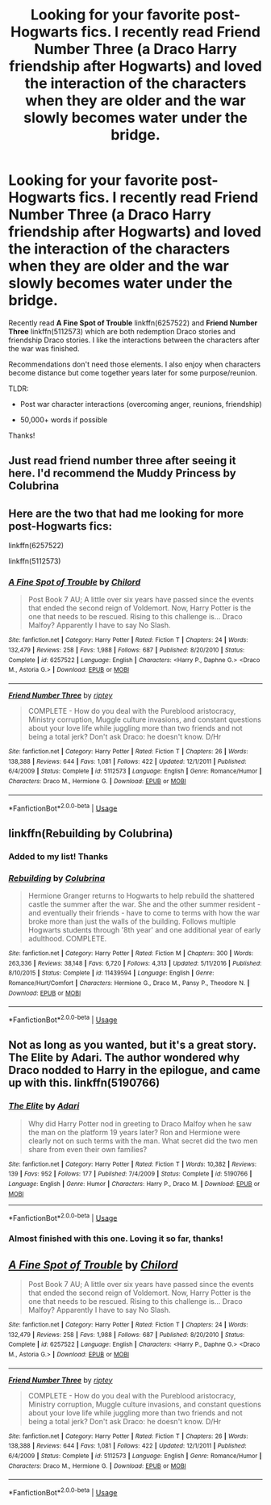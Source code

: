 #+TITLE: Looking for your favorite post-Hogwarts fics. I recently read Friend Number Three (a Draco Harry friendship after Hogwarts) and loved the interaction of the characters when they are older and the war slowly becomes water under the bridge.

* Looking for your favorite post-Hogwarts fics. I recently read Friend Number Three (a Draco Harry friendship after Hogwarts) and loved the interaction of the characters when they are older and the war slowly becomes water under the bridge.
:PROPERTIES:
:Author: 1SoulShallNotBeLost
:Score: 14
:DateUnix: 1582128273.0
:DateShort: 2020-Feb-19
:FlairText: Request
:END:
Recently read *A Fine Spot of Trouble* linkffn(6257522) and *Friend Number Three* linkffn(5112573) which are both redemption Draco stories and friendship Draco stories. I like the interactions between the characters after the war was finished.

Recommendations don't need those elements. I also enjoy when characters become distance but come together years later for some purpose/reunion.

TLDR:

- Post war character interactions (overcoming anger, reunions, friendship)

- 50,000+ words if possible

Thanks!


** Just read friend number three after seeing it here. I'd recommend the Muddy Princess by Colubrina
:PROPERTIES:
:Author: Kingsonne
:Score: 3
:DateUnix: 1582156781.0
:DateShort: 2020-Feb-20
:END:


** Here are the two that had me looking for more post-Hogwarts fics:

linkffn(6257522)

linkffn(5112573)
:PROPERTIES:
:Author: 1SoulShallNotBeLost
:Score: 1
:DateUnix: 1582128316.0
:DateShort: 2020-Feb-19
:END:

*** [[https://www.fanfiction.net/s/6257522/1/][*/A Fine Spot of Trouble/*]] by [[https://www.fanfiction.net/u/67673/Chilord][/Chilord/]]

#+begin_quote
  Post Book 7 AU; A little over six years have passed since the events that ended the second reign of Voldemort. Now, Harry Potter is the one that needs to be rescued. Rising to this challenge is... Draco Malfoy? Apparently I have to say No Slash.
#+end_quote

^{/Site/:} ^{fanfiction.net} ^{*|*} ^{/Category/:} ^{Harry} ^{Potter} ^{*|*} ^{/Rated/:} ^{Fiction} ^{T} ^{*|*} ^{/Chapters/:} ^{24} ^{*|*} ^{/Words/:} ^{132,479} ^{*|*} ^{/Reviews/:} ^{258} ^{*|*} ^{/Favs/:} ^{1,988} ^{*|*} ^{/Follows/:} ^{687} ^{*|*} ^{/Published/:} ^{8/20/2010} ^{*|*} ^{/Status/:} ^{Complete} ^{*|*} ^{/id/:} ^{6257522} ^{*|*} ^{/Language/:} ^{English} ^{*|*} ^{/Characters/:} ^{<Harry} ^{P.,} ^{Daphne} ^{G.>} ^{<Draco} ^{M.,} ^{Astoria} ^{G.>} ^{*|*} ^{/Download/:} ^{[[http://www.ff2ebook.com/old/ffn-bot/index.php?id=6257522&source=ff&filetype=epub][EPUB]]} ^{or} ^{[[http://www.ff2ebook.com/old/ffn-bot/index.php?id=6257522&source=ff&filetype=mobi][MOBI]]}

--------------

[[https://www.fanfiction.net/s/5112573/1/][*/Friend Number Three/*]] by [[https://www.fanfiction.net/u/1956216/riptey][/riptey/]]

#+begin_quote
  COMPLETE - How do you deal with the Pureblood aristocracy, Ministry corruption, Muggle culture invasions, and constant questions about your love life while juggling more than two friends and not being a total jerk? Don't ask Draco: he doesn't know. D/Hr
#+end_quote

^{/Site/:} ^{fanfiction.net} ^{*|*} ^{/Category/:} ^{Harry} ^{Potter} ^{*|*} ^{/Rated/:} ^{Fiction} ^{T} ^{*|*} ^{/Chapters/:} ^{26} ^{*|*} ^{/Words/:} ^{138,388} ^{*|*} ^{/Reviews/:} ^{644} ^{*|*} ^{/Favs/:} ^{1,081} ^{*|*} ^{/Follows/:} ^{422} ^{*|*} ^{/Updated/:} ^{12/1/2011} ^{*|*} ^{/Published/:} ^{6/4/2009} ^{*|*} ^{/Status/:} ^{Complete} ^{*|*} ^{/id/:} ^{5112573} ^{*|*} ^{/Language/:} ^{English} ^{*|*} ^{/Genre/:} ^{Romance/Humor} ^{*|*} ^{/Characters/:} ^{Draco} ^{M.,} ^{Hermione} ^{G.} ^{*|*} ^{/Download/:} ^{[[http://www.ff2ebook.com/old/ffn-bot/index.php?id=5112573&source=ff&filetype=epub][EPUB]]} ^{or} ^{[[http://www.ff2ebook.com/old/ffn-bot/index.php?id=5112573&source=ff&filetype=mobi][MOBI]]}

--------------

*FanfictionBot*^{2.0.0-beta} | [[https://github.com/tusing/reddit-ffn-bot/wiki/Usage][Usage]]
:PROPERTIES:
:Author: FanfictionBot
:Score: 0
:DateUnix: 1582128322.0
:DateShort: 2020-Feb-19
:END:


** linkffn(Rebuilding by Colubrina)
:PROPERTIES:
:Score: 1
:DateUnix: 1582157457.0
:DateShort: 2020-Feb-20
:END:

*** Added to my list! Thanks
:PROPERTIES:
:Author: 1SoulShallNotBeLost
:Score: 1
:DateUnix: 1582234514.0
:DateShort: 2020-Feb-21
:END:


*** [[https://www.fanfiction.net/s/11439594/1/][*/Rebuilding/*]] by [[https://www.fanfiction.net/u/4314892/Colubrina][/Colubrina/]]

#+begin_quote
  Hermione Granger returns to Hogwarts to help rebuild the shattered castle the summer after the war. She and the other summer resident - and eventually their friends - have to come to terms with how the war broke more than just the walls of the building. Follows multiple Hogwarts students through '8th year' and one additional year of early adulthood. COMPLETE.
#+end_quote

^{/Site/:} ^{fanfiction.net} ^{*|*} ^{/Category/:} ^{Harry} ^{Potter} ^{*|*} ^{/Rated/:} ^{Fiction} ^{M} ^{*|*} ^{/Chapters/:} ^{300} ^{*|*} ^{/Words/:} ^{263,336} ^{*|*} ^{/Reviews/:} ^{38,148} ^{*|*} ^{/Favs/:} ^{6,720} ^{*|*} ^{/Follows/:} ^{4,313} ^{*|*} ^{/Updated/:} ^{5/11/2016} ^{*|*} ^{/Published/:} ^{8/10/2015} ^{*|*} ^{/Status/:} ^{Complete} ^{*|*} ^{/id/:} ^{11439594} ^{*|*} ^{/Language/:} ^{English} ^{*|*} ^{/Genre/:} ^{Romance/Hurt/Comfort} ^{*|*} ^{/Characters/:} ^{Hermione} ^{G.,} ^{Draco} ^{M.,} ^{Pansy} ^{P.,} ^{Theodore} ^{N.} ^{*|*} ^{/Download/:} ^{[[http://www.ff2ebook.com/old/ffn-bot/index.php?id=11439594&source=ff&filetype=epub][EPUB]]} ^{or} ^{[[http://www.ff2ebook.com/old/ffn-bot/index.php?id=11439594&source=ff&filetype=mobi][MOBI]]}

--------------

*FanfictionBot*^{2.0.0-beta} | [[https://github.com/tusing/reddit-ffn-bot/wiki/Usage][Usage]]
:PROPERTIES:
:Author: FanfictionBot
:Score: 1
:DateUnix: 1582157477.0
:DateShort: 2020-Feb-20
:END:


** Not as long as you wanted, but it's a great story. The Elite by Adari. The author wondered why Draco nodded to Harry in the epilogue, and came up with this. linkffn(5190766)
:PROPERTIES:
:Author: JennaSayquah
:Score: 1
:DateUnix: 1582160654.0
:DateShort: 2020-Feb-20
:END:

*** [[https://www.fanfiction.net/s/5190766/1/][*/The Elite/*]] by [[https://www.fanfiction.net/u/1451314/Adari][/Adari/]]

#+begin_quote
  Why did Harry Potter nod in greeting to Draco Malfoy when he saw the man on the platform 19 years later? Ron and Hermione were clearly not on such terms with the man. What secret did the two men share from even their own families?
#+end_quote

^{/Site/:} ^{fanfiction.net} ^{*|*} ^{/Category/:} ^{Harry} ^{Potter} ^{*|*} ^{/Rated/:} ^{Fiction} ^{T} ^{*|*} ^{/Words/:} ^{10,382} ^{*|*} ^{/Reviews/:} ^{139} ^{*|*} ^{/Favs/:} ^{952} ^{*|*} ^{/Follows/:} ^{177} ^{*|*} ^{/Published/:} ^{7/4/2009} ^{*|*} ^{/Status/:} ^{Complete} ^{*|*} ^{/id/:} ^{5190766} ^{*|*} ^{/Language/:} ^{English} ^{*|*} ^{/Genre/:} ^{Humor} ^{*|*} ^{/Characters/:} ^{Harry} ^{P.,} ^{Draco} ^{M.} ^{*|*} ^{/Download/:} ^{[[http://www.ff2ebook.com/old/ffn-bot/index.php?id=5190766&source=ff&filetype=epub][EPUB]]} ^{or} ^{[[http://www.ff2ebook.com/old/ffn-bot/index.php?id=5190766&source=ff&filetype=mobi][MOBI]]}

--------------

*FanfictionBot*^{2.0.0-beta} | [[https://github.com/tusing/reddit-ffn-bot/wiki/Usage][Usage]]
:PROPERTIES:
:Author: FanfictionBot
:Score: 2
:DateUnix: 1582160673.0
:DateShort: 2020-Feb-20
:END:


*** Almost finished with this one. Loving it so far, thanks!
:PROPERTIES:
:Author: 1SoulShallNotBeLost
:Score: 1
:DateUnix: 1582234558.0
:DateShort: 2020-Feb-21
:END:


** [[https://www.fanfiction.net/s/6257522/1/][*/A Fine Spot of Trouble/*]] by [[https://www.fanfiction.net/u/67673/Chilord][/Chilord/]]

#+begin_quote
  Post Book 7 AU; A little over six years have passed since the events that ended the second reign of Voldemort. Now, Harry Potter is the one that needs to be rescued. Rising to this challenge is... Draco Malfoy? Apparently I have to say No Slash.
#+end_quote

^{/Site/:} ^{fanfiction.net} ^{*|*} ^{/Category/:} ^{Harry} ^{Potter} ^{*|*} ^{/Rated/:} ^{Fiction} ^{T} ^{*|*} ^{/Chapters/:} ^{24} ^{*|*} ^{/Words/:} ^{132,479} ^{*|*} ^{/Reviews/:} ^{258} ^{*|*} ^{/Favs/:} ^{1,988} ^{*|*} ^{/Follows/:} ^{687} ^{*|*} ^{/Published/:} ^{8/20/2010} ^{*|*} ^{/Status/:} ^{Complete} ^{*|*} ^{/id/:} ^{6257522} ^{*|*} ^{/Language/:} ^{English} ^{*|*} ^{/Characters/:} ^{<Harry} ^{P.,} ^{Daphne} ^{G.>} ^{<Draco} ^{M.,} ^{Astoria} ^{G.>} ^{*|*} ^{/Download/:} ^{[[http://www.ff2ebook.com/old/ffn-bot/index.php?id=6257522&source=ff&filetype=epub][EPUB]]} ^{or} ^{[[http://www.ff2ebook.com/old/ffn-bot/index.php?id=6257522&source=ff&filetype=mobi][MOBI]]}

--------------

[[https://www.fanfiction.net/s/5112573/1/][*/Friend Number Three/*]] by [[https://www.fanfiction.net/u/1956216/riptey][/riptey/]]

#+begin_quote
  COMPLETE - How do you deal with the Pureblood aristocracy, Ministry corruption, Muggle culture invasions, and constant questions about your love life while juggling more than two friends and not being a total jerk? Don't ask Draco: he doesn't know. D/Hr
#+end_quote

^{/Site/:} ^{fanfiction.net} ^{*|*} ^{/Category/:} ^{Harry} ^{Potter} ^{*|*} ^{/Rated/:} ^{Fiction} ^{T} ^{*|*} ^{/Chapters/:} ^{26} ^{*|*} ^{/Words/:} ^{138,388} ^{*|*} ^{/Reviews/:} ^{644} ^{*|*} ^{/Favs/:} ^{1,081} ^{*|*} ^{/Follows/:} ^{422} ^{*|*} ^{/Updated/:} ^{12/1/2011} ^{*|*} ^{/Published/:} ^{6/4/2009} ^{*|*} ^{/Status/:} ^{Complete} ^{*|*} ^{/id/:} ^{5112573} ^{*|*} ^{/Language/:} ^{English} ^{*|*} ^{/Genre/:} ^{Romance/Humor} ^{*|*} ^{/Characters/:} ^{Draco} ^{M.,} ^{Hermione} ^{G.} ^{*|*} ^{/Download/:} ^{[[http://www.ff2ebook.com/old/ffn-bot/index.php?id=5112573&source=ff&filetype=epub][EPUB]]} ^{or} ^{[[http://www.ff2ebook.com/old/ffn-bot/index.php?id=5112573&source=ff&filetype=mobi][MOBI]]}

--------------

*FanfictionBot*^{2.0.0-beta} | [[https://github.com/tusing/reddit-ffn-bot/wiki/Usage][Usage]]
:PROPERTIES:
:Author: FanfictionBot
:Score: 0
:DateUnix: 1582128284.0
:DateShort: 2020-Feb-19
:END:
